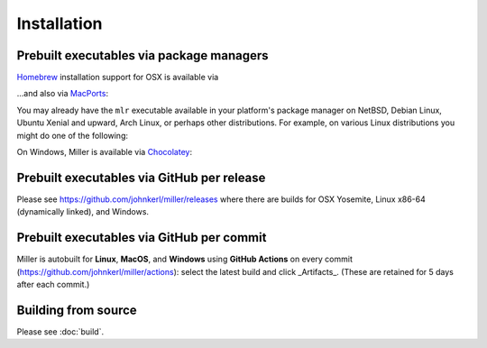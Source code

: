..
    PLEASE DO NOT EDIT DIRECTLY. EDIT THE .rst.in FILE PLEASE.

Installation
================================================================

Prebuilt executables via package managers
----------------------------------------------------------------

`Homebrew <https://brew.sh/>`_ installation support for OSX is available via

.. code-block:: none
   :emphasize-lines: 1,1

    brew update && brew install miller

...and also via `MacPorts <https://www.macports.org/>`_:

.. code-block:: none
   :emphasize-lines: 1,1

    sudo port selfupdate && sudo port install miller

You may already have the ``mlr`` executable available in your platform's package manager on NetBSD, Debian Linux, Ubuntu Xenial and upward, Arch Linux, or perhaps other distributions. For example, on various Linux distributions you might do one of the following:

.. code-block:: none
   :emphasize-lines: 1,1

    sudo apt-get install miller

.. code-block:: none
   :emphasize-lines: 1,1

    sudo apt install miller

.. code-block:: none
   :emphasize-lines: 1,1

    sudo yum install miller

On Windows, Miller is available via `Chocolatey <https://chocolatey.org/>`_:

.. code-block:: none
   :emphasize-lines: 1,1

    choco install miller

Prebuilt executables via GitHub per release
----------------------------------------------------------------

Please see https://github.com/johnkerl/miller/releases where there are builds for OSX Yosemite, Linux x86-64 (dynamically linked), and Windows.

Prebuilt executables via GitHub per commit
----------------------------------------------------------------

Miller is autobuilt for **Linux**, **MacOS**, and **Windows** using **GitHub Actions** on every commit (https://github.com/johnkerl/miller/actions): select the latest build and click _Artifacts_. (These are retained for 5 days after each commit.)

Building from source
----------------------------------------------------------------

Please see :doc:`build`.
